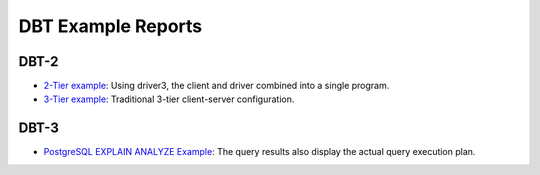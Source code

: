 ===================
DBT Example Reports
===================

DBT-2
=====

* `2-Tier example <dbt2/2-tier/report.html>`_: Using driver3, the client and
  driver combined into a single program.
* `3-Tier example <dbt2/3-tier/report.html>`_: Traditional 3-tier client-server
  configuration.

DBT-3
=====

* `PostgreSQL EXPLAIN ANALYZE Example
  <dbt3/postgresql-explain-analyze/report.html>`__: The query results also
  display the actual query execution plan.
